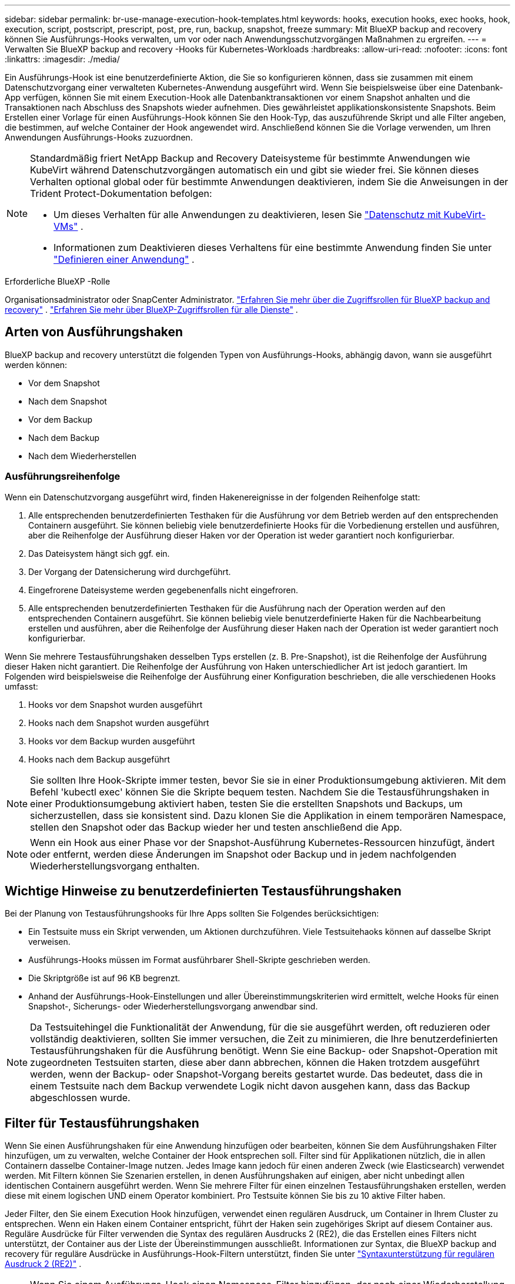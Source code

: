 ---
sidebar: sidebar 
permalink: br-use-manage-execution-hook-templates.html 
keywords: hooks, execution hooks, exec hooks, hook, execution, script, postscript, prescript, post, pre, run, backup, snapshot, freeze 
summary: Mit BlueXP backup and recovery können Sie Ausführungs-Hooks verwalten, um vor oder nach Anwendungsschutzvorgängen Maßnahmen zu ergreifen. 
---
= Verwalten Sie BlueXP backup and recovery -Hooks für Kubernetes-Workloads
:hardbreaks:
:allow-uri-read: 
:nofooter: 
:icons: font
:linkattrs: 
:imagesdir: ./media/


[role="lead"]
Ein Ausführungs-Hook ist eine benutzerdefinierte Aktion, die Sie so konfigurieren können, dass sie zusammen mit einem Datenschutzvorgang einer verwalteten Kubernetes-Anwendung ausgeführt wird. Wenn Sie beispielsweise über eine Datenbank-App verfügen, können Sie mit einem Execution-Hook alle Datenbanktransaktionen vor einem Snapshot anhalten und die Transaktionen nach Abschluss des Snapshots wieder aufnehmen. Dies gewährleistet applikationskonsistente Snapshots. Beim Erstellen einer Vorlage für einen Ausführungs-Hook können Sie den Hook-Typ, das auszuführende Skript und alle Filter angeben, die bestimmen, auf welche Container der Hook angewendet wird. Anschließend können Sie die Vorlage verwenden, um Ihren Anwendungen Ausführungs-Hooks zuzuordnen.

[NOTE]
====
Standardmäßig friert NetApp Backup and Recovery Dateisysteme für bestimmte Anwendungen wie KubeVirt während Datenschutzvorgängen automatisch ein und gibt sie wieder frei.  Sie können dieses Verhalten optional global oder für bestimmte Anwendungen deaktivieren, indem Sie die Anweisungen in der Trident Protect-Dokumentation befolgen:

* Um dieses Verhalten für alle Anwendungen zu deaktivieren, lesen Sie https://docs.netapp.com/us-en/trident/trident-protect/trident-protect-requirements.html#protecting-data-with-kubevirt-vms["Datenschutz mit KubeVirt-VMs"] .
* Informationen zum Deaktivieren dieses Verhaltens für eine bestimmte Anwendung finden Sie unter https://docs.netapp.com/us-en/trident/trident-protect/trident-protect-manage-applications.html#define-an-application["Definieren einer Anwendung"] .


====
.Erforderliche BlueXP -Rolle
Organisationsadministrator oder SnapCenter Administrator. link:reference-roles.html["Erfahren Sie mehr über die Zugriffsrollen für BlueXP backup and recovery"] .  https://docs.netapp.com/us-en/bluexp-setup-admin/reference-iam-predefined-roles.html["Erfahren Sie mehr über BlueXP-Zugriffsrollen für alle Dienste"^] .



== Arten von Ausführungshaken

BlueXP backup and recovery unterstützt die folgenden Typen von Ausführungs-Hooks, abhängig davon, wann sie ausgeführt werden können:

* Vor dem Snapshot
* Nach dem Snapshot
* Vor dem Backup
* Nach dem Backup
* Nach dem Wiederherstellen




=== Ausführungsreihenfolge

Wenn ein Datenschutzvorgang ausgeführt wird, finden Hakenereignisse in der folgenden Reihenfolge statt:

. Alle entsprechenden benutzerdefinierten Testhaken für die Ausführung vor dem Betrieb werden auf den entsprechenden Containern ausgeführt. Sie können beliebig viele benutzerdefinierte Hooks für die Vorbedienung erstellen und ausführen, aber die Reihenfolge der Ausführung dieser Haken vor der Operation ist weder garantiert noch konfigurierbar.
. Das Dateisystem hängt sich ggf. ein.
. Der Vorgang der Datensicherung wird durchgeführt.
. Eingefrorene Dateisysteme werden gegebenenfalls nicht eingefroren.
. Alle entsprechenden benutzerdefinierten Testhaken für die Ausführung nach der Operation werden auf den entsprechenden Containern ausgeführt. Sie können beliebig viele benutzerdefinierte Haken für die Nachbearbeitung erstellen und ausführen, aber die Reihenfolge der Ausführung dieser Haken nach der Operation ist weder garantiert noch konfigurierbar.


Wenn Sie mehrere Testausführungshaken desselben Typs erstellen (z. B. Pre-Snapshot), ist die Reihenfolge der Ausführung dieser Haken nicht garantiert. Die Reihenfolge der Ausführung von Haken unterschiedlicher Art ist jedoch garantiert. Im Folgenden wird beispielsweise die Reihenfolge der Ausführung einer Konfiguration beschrieben, die alle verschiedenen Hooks umfasst:

. Hooks vor dem Snapshot wurden ausgeführt
. Hooks nach dem Snapshot wurden ausgeführt
. Hooks vor dem Backup wurden ausgeführt
. Hooks nach dem Backup ausgeführt



NOTE: Sie sollten Ihre Hook-Skripte immer testen, bevor Sie sie in einer Produktionsumgebung aktivieren. Mit dem Befehl 'kubectl exec' können Sie die Skripte bequem testen. Nachdem Sie die Testausführungshaken in einer Produktionsumgebung aktiviert haben, testen Sie die erstellten Snapshots und Backups, um sicherzustellen, dass sie konsistent sind. Dazu klonen Sie die Applikation in einem temporären Namespace, stellen den Snapshot oder das Backup wieder her und testen anschließend die App.


NOTE: Wenn ein Hook aus einer Phase vor der Snapshot-Ausführung Kubernetes-Ressourcen hinzufügt, ändert oder entfernt, werden diese Änderungen im Snapshot oder Backup und in jedem nachfolgenden Wiederherstellungsvorgang enthalten.



== Wichtige Hinweise zu benutzerdefinierten Testausführungshaken

Bei der Planung von Testausführungshooks für Ihre Apps sollten Sie Folgendes berücksichtigen:

* Ein Testsuite muss ein Skript verwenden, um Aktionen durchzuführen. Viele Testsuitehaoks können auf dasselbe Skript verweisen.
* Ausführungs-Hooks müssen im Format ausführbarer Shell-Skripte geschrieben werden.
* Die Skriptgröße ist auf 96 KB begrenzt.
* Anhand der Ausführungs-Hook-Einstellungen und aller Übereinstimmungskriterien wird ermittelt, welche Hooks für einen Snapshot-, Sicherungs- oder Wiederherstellungsvorgang anwendbar sind.



NOTE: Da Testsuitehingel die Funktionalität der Anwendung, für die sie ausgeführt werden, oft reduzieren oder vollständig deaktivieren, sollten Sie immer versuchen, die Zeit zu minimieren, die Ihre benutzerdefinierten Testausführungshaken für die Ausführung benötigt. Wenn Sie eine Backup- oder Snapshot-Operation mit zugeordneten Testsuiten starten, diese aber dann abbrechen, können die Haken trotzdem ausgeführt werden, wenn der Backup- oder Snapshot-Vorgang bereits gestartet wurde. Das bedeutet, dass die in einem Testsuite nach dem Backup verwendete Logik nicht davon ausgehen kann, dass das Backup abgeschlossen wurde.



== Filter für Testausführungshaken

Wenn Sie einen Ausführungshaken für eine Anwendung hinzufügen oder bearbeiten, können Sie dem Ausführungshaken Filter hinzufügen, um zu verwalten, welche Container der Hook entsprechen soll. Filter sind für Applikationen nützlich, die in allen Containern dasselbe Container-Image nutzen. Jedes Image kann jedoch für einen anderen Zweck (wie Elasticsearch) verwendet werden. Mit Filtern können Sie Szenarien erstellen, in denen Ausführungshaken auf einigen, aber nicht unbedingt allen identischen Containern ausgeführt werden. Wenn Sie mehrere Filter für einen einzelnen Testausführungshaken erstellen, werden diese mit einem logischen UND einem Operator kombiniert. Pro Testsuite können Sie bis zu 10 aktive Filter haben.

Jeder Filter, den Sie einem Execution Hook hinzufügen, verwendet einen regulären Ausdruck, um Container in Ihrem Cluster zu entsprechen. Wenn ein Haken einem Container entspricht, führt der Haken sein zugehöriges Skript auf diesem Container aus. Reguläre Ausdrücke für Filter verwenden die Syntax des regulären Ausdrucks 2 (RE2), die das Erstellen eines Filters nicht unterstützt, der Container aus der Liste der Übereinstimmungen ausschließt. Informationen zur Syntax, die BlueXP backup and recovery für reguläre Ausdrücke in Ausführungs-Hook-Filtern unterstützt, finden Sie unter  https://github.com/google/re2/wiki/Syntax["Syntaxunterstützung für regulären Ausdruck 2 (RE2)"^] .


NOTE: Wenn Sie einem Ausführungs-Hook einen Namespace-Filter hinzufügen, der nach einer Wiederherstellung oder einem Klonvorgang ausgeführt wird, und die Wiederherstellungs- oder Klonquelle und das Ziel in verschiedenen Namespaces liegen, wird der Namespace-Filter nur auf den Ziel-Namespace angewendet.



== Beispiele für Testausführungshaken

Besuchen Sie die https://github.com/NetApp/Verda["NetApp Verda GitHub Projekt"] , um echte Ausführungshaken für gängige Apps wie Apache Cassandra und Elasticsearch herunterzuladen. Sie können auch Beispiele sehen und Ideen für die Strukturierung Ihrer eigenen benutzerdefinierten Execution Hooks erhalten.



== Erstellen einer Ausführungs-Hook-Vorlage

Sie können eine benutzerdefinierte Ausführungs-Hook-Vorlage erstellen, die Sie verwenden können, um Aktionen vor oder nach einem Datenschutzvorgang für eine Anwendung auszuführen.

.Schritte
. Gehen Sie in BlueXP zu *Schutz* > *Sicherung und Wiederherstellung*.
. Wählen Sie die Registerkarte *Einstellungen*.
. Erweitern Sie den Abschnitt *Execution Hook Template*.
. Wählen Sie *Ausführungs-Hook-Vorlage erstellen*.
. Geben Sie einen Namen für den Ausführungs-Hook ein.
. Wählen Sie optional einen Hook-Typ aus. Beispielsweise wird ein Post-Restore-Hook ausgeführt, nachdem der Wiederherstellungsvorgang abgeschlossen ist.
. Geben Sie im Textfeld *Skript* das ausführbare Shell-Skript ein, das Sie als Teil der Ausführungs-Hook-Vorlage ausführen möchten. Optional können Sie *Skript hochladen* auswählen, um stattdessen eine Skriptdatei hochzuladen.
. Wählen Sie *Erstellen*.
+
Die Vorlage wird erstellt und in der Vorlagenliste im Abschnitt *Execution Hook-Vorlage* angezeigt.


